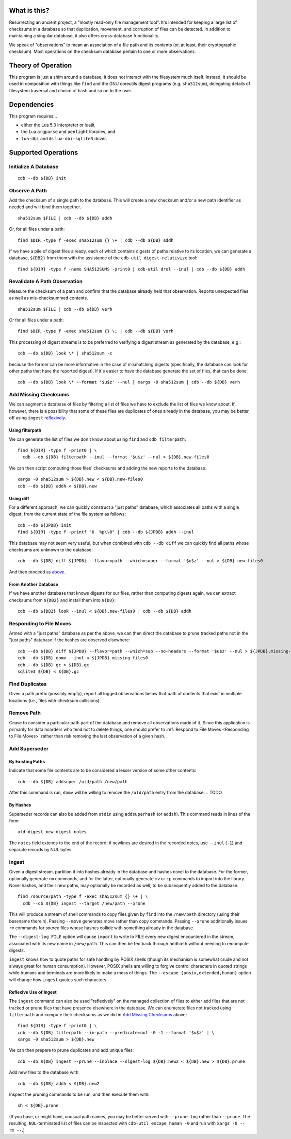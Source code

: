 What is this?
#############

Resurrecting an ancient project, a "mostly read-only file management tool".
It's intended for keeping a large list of checksums in a database so that
duplication, movement, and corruption of files can be detected.  In addition to
maintaining a singular database, it also offers cross-database functionality.

We speak of "observations" to mean an association of a file path and its
contents (or, at least, their cryptographic checksum).  Most operations on the
checksum database pertain to one or more observations.

Theory of Operation
###################

This program is just a shim around a database; it does not interact with the
filesystem much itself.  Instead, it should be used in composition with things
like ``find`` and the GNU coreutils digest programs (e.g. ``sha512sum``),
delegating details of filesystem traversal and choice of hash and so on to the
user.

Dependencies
############

This program requires...

* either the Lua 5.3 interpreter or luajit,

* the Lua ``argparse`` and ``penlight`` libraries, and

* ``lua-dbi`` and its ``lua-dbi-sqlite3`` driver.

Supported Operations
####################

Initialize A Database
=====================

::

   cdb --db ${DB} init

Observe A Path
==============

Add the checksum of a single path to the database.  This will create a new
checksum and/or a new path identifier as needed and will bind them together. ::

   sha512sum $FILE | cdb --db ${DB} addh

Or, for all files under a path::

   find $DIR -type f -exec sha512sum {} \+ | cdb --db ${DB} addh

If we have a pile of digest files already, each of which contains digests of
paths relative to its location, we can generate a database, ``${DB2}`` from them
with the assistance of the ``cdb-util digest-relativize`` tool::

  find ${DIR} -type f -name SHA512SUMS -print0 | cdb-util drel --inul | cdb --db ${DB} addh

Revalidate A Path Observation
=============================

Measure the checksum of a path and confirm that the database already held that
observation.  Reports unexpected files as well as mis-checksummed contents. ::

   sha512sum $FILE | cdb --db ${DB} verh

Or for all files under a path::

   find $DIR -type f -exec sha512sum {} \; | cdb --db ${DB} verh

This processing of digest streams is to be preferred to verifying a digest
stream as generated by the database, e.g.::

   cdb --db ${DB} look \* | sha512sum -c

because the former can be more informative in the case of mismatching digests
(specifically, the database can look for other paths that have the reported
digest).  If it's easier to have the database generate the set of files, that
can be done::

   cdb --db ${DB} look \* --format '$u$z' --nul | xargs -0 sha512sum | cdb --db ${DB} verh

Add Missing Checksums
=====================

We can augment a database of files by filtering a list of files we have to
exclude the list of files we know about.  If, however, there is a possibility
that some of these files are duplicates of ones already in the database, you may
be better off using ``ingest`` `reflexively <ingest_reflex>`_.

Using filterpath
----------------

We can generate the list of files we don't know about using ``find`` and
``cdb filterpath``::

   find ${DIR} -type f -print0 | \
     cdb --db ${DB} filterpath --inul --format '$u$z' --nul > ${DB}.new-files0

.. _xargs_sha:

We can then script computing those files' checksums and adding the new reports
to the database::

   xargs -0 sha512sum > ${DB}.new < ${DB}.new-files0
   cdb --db ${DB} addh < ${DB}.new

Using diff
----------

.. _just_paths:

For a different approach, we can quickly construct a "just paths" database,
which associates all paths with a single digest, from the current state of the
file system as follows::

   cdb --db ${JPDB} init
   find ${DIR} -type f -printf "0  %p\\0" | cdb --db ${JPDB} addh --inul

This database may not seem very useful, but when combined with ``cdb --db diff`` we
can quickly find all paths whose checksums are unknown to the database::

   cdb --db ${DB} diff ${JPDB} --flavor=path --which=super --format '$u$z' --nul > ${DB}.new-files0

And then proceed as `above <xargs_sha>`_.

From Another Database
---------------------

If we have another database that knows digests for our files, rather than
computing digests again, we can extract checksums from ``${DB2}`` and install
them into ``${DB}``::

   cdb --db ${DB2} look --inul < ${DB}.new-files0 | cdb --db ${DB} addh

Responding to File Moves
========================

Armed with a "just paths" database as per the above, we can then direct the
database to prune tracked paths not in the "just paths" database if the hashes
are observed elsewhere::

   cdb --db ${DB} diff ${JPDB} --flavor=path --which=sub --no-headers --format '$u$z' --nul > ${JPDB}.missing-files0
   cdb --db ${DB} domv --inul < ${JPDB}.missing-files0
   cdb --db ${DB} gc > ${DB}.gc
   sqlite3 ${DB} < ${DB}.gc

.. TODO or if the observed digest is now superseded?

Find Duplicates
===============

Given a path prefix (possibly empty), report all logged observations below that
path of contents that exist in multiple locations (i.e., files with checksum
collisions).

.. TODO

Remove Path
===========

Cease to consider a particular path part of the database and remove all
observations made of it.  Since this application is primarily for data hoarders
who tend not to delete things, one should prefer to :ref:`Respond to File Moves
<Responding to File Moves>` rather than risk removing the last observation of a
given hash.

.. TODO

Add Superseder
==============

By Existing Paths
-----------------

Indicate that some file contents are to be considered a lesser version of some
other contents::

   cdb --db ${DB} addsuper /old/path /new/path

After this command is run, ``domv`` will be willing to remove the ``/old/path``
entry from the database.
.. TODO

By Hashes
---------

Superseder records can also be added from ``stdin`` using ``addsuperhash`` (or
``addsh``).  This command reads in lines of the form ::

  old-digest new-digest notes

The ``notes`` field extends to the end of the record; if newlines are desired in
the recorded notes, use ``--inul`` (``-1``) and separate records by NUL bytes.

Ingest
======

Given a digest stream, partition it into hashes already in the database and
hashes novel to the database.  For the former, optionally generate ``rm``
commands, and for the latter, optionally generate ``mv`` or ``cp`` commands
to import into the library.  Novel hashes, and their new paths, may optionally
be recorded as well, to be subsequently added to the database::

  find /source/path -type f -exec sha512sum {} \+ | \
    cdb --db ${DB} ingest --target /new/path --prune

This will produce a stream of shell commands to copy files given by ``find``
into the ``/new/path`` directory (using their basename therein).  Passing
``--move`` generates move rather than copy commands.  Passing ``--prune``
additionally issues ``rm`` commands for *source* files whose hashes collide with
something already in the database.

The ``--digest-log FILE`` option will cause ``import`` to write to FILE every
new digest encountered in the stream, associated with its new name in
``/new/path``.  This can then be fed back through ``addhash`` without needing to
recompute digests.

``ingest`` knows how to quote paths for safe handling by POSIX shells (though
its mechanism is somewhat crude and not always great for human consumption).
However, POSIX shells are willing to forgive control characters in quoted
strings while humans and terminals are more likely to make a mess of things.
The ``--escape {posix,extended,human}`` option will change how ``ingest`` quotes
such characters.

.. _injest_reflex:

Reflexive Use of Ingest
-----------------------

The ``ingest`` command can also be used "reflexively" on the managed collection
of files to either add files that are not tracked or prune files that have
presence elsewhere in the database.  We can enumerate files not tracked using
``filterpath`` and compute their checksums as we did in `Add Missing Checksums`_
above::

   find ${DIR} -type f -print0 | \
   cdb --db ${DB} filterpath --in-path --predicate=out -0 -1 --format '$u$z' | \
   xargs -0 sha512sum > ${DB}.new

We can then prepare to prune duplicates and add unique files::

   cdb --db ${DB} ingest --prune --inplace --digest-log ${DB}.new2 < ${DB}.new > ${DB}.prune

Add new files to the database with::

   cdb --db ${DB} addh < ${DB}.new2

Inspect the pruning commands to be run, and then execute them with::

   sh < ${DB}.prune

(If you have, or might have, unusual path names, you may be better served with
``--prune-log`` rather than ``--prune``.  The resulting, ``NUL``-terminated list
of files can be inspected with ``cdb-util escape human -0`` and run with ``xargs
-0 -- rm --``.)
